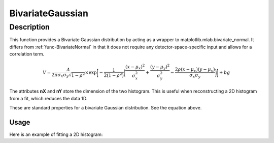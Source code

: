 .. _func-BivariateGaussian:

===================
BivariateGaussian
===================

.. index:: BivariateGaussian

Description
-----------

This function provides a Bivariate Gaussian distribution by acting as a wrapper to matplotlib.mlab.bivariate_normal.
It differs from :ref:`func-BivariateNormal` in that it does not require any detector-space-specific input and
allows for a correlation term.

.. math:: V= \frac{A}{2 \pi \sigma_x \sigma_y \sqrt{1-\rho^2}} \times \exp \bigg[- \frac{1}{2(1-\rho^2)} \bigg( \frac{(x-\mu_x)^2}{\sigma_x^2} + \frac{(y-\mu_y)^2}{\sigma_y^2}  - \frac{2 \rho (x-\mu_x) (y-\mu_y)} {\sigma_x \sigma_y} \bigg) \bigg] + bg

.. attributes::

The attributes **nX** and **nY** store the dimension of the two histogram.  This is useful when reconstructing
a 2D histogram from a fit, which reduces the data 1D.

.. properties::

These are standard properties for a bivariate Gaussian distribution.  See the equation above.

Usage
~~~~~

Here is an example of fitting a 2D histogram:

.. code-block:: python
    :linenos:

    # import mantid algorithms, numpy and matplotlib
    from mantid.simpleapi import *
    import matplotlib.pyplot as plt
    from scipy.stats import multivariate_normal
    import numpy as np
    import BivariateGaussian as BVG

    sigmaX = 0.05
    sigmaY = 0.15
    sigmaXY = 0.0
    muX = 0.1
    muY = 0.1
    p = 0.0
    covariance = np.matrix([[sigmaX*sigmaX, p*sigmaX*sigmaY],
                            [p*sigmaX*sigmaY,sigmaY*sigmaY]])
    rv = multivariate_normal([muX,muY], covariance)

    # Generate some data to fit
    x, y = np.mgrid[-0.5:0.5:.01, -0.5:0.5:.01]
    pos = np.dstack((x, y))
    Z = rv.pdf(pos)
    Z += 0.1*(np.random.random(x.shape) - 0.5) # Noise

    # Here we'll format it so we can fit this as a 1D function:
    ZForFitting = np.empty(Z.shape + (2,))
    ZForFitting[:,:,0] = Z
    ZForFitting[:,:,1] = Z

    pos = np.empty(x.shape + (2,))
    pos[:, :, 0] = x
    pos[:, :, 1] = y
    bvgWS = CreateWorkspace(OutputWorkspace='bvgWS', DataX=pos.ravel(
            ), DataY=ZForFitting.ravel())

    # Now we declare our function - we create one separately
    # so that later we have access to functions which are not
    # accessible to Function1D (e.g. 2D and 3D versions of the
    # function.  The parameters we set here are an initial guess.
    bvg = BVG.BivariateGaussian()
    bvg.init()
    bvg['A'] = 1.
    bvg['SigX'] = 0.05
    bvg['SigY'] = 0.15
    bvg['SigP'] = 0.
    bvg['MuX']=0.1
    bvg['MuY']=0.1
    bvg.setAttributeValue('nX', Z.shape[0])
    bvg.setAttributeValue('nY', Z.shape[1])
    Fit(Function=bvg, InputWorkspace='bvgWS', Output='bvgfit',
                            Minimizer='Levenberg-MarquardtMD')

    ZFit = bvg.function2D(pos)

    #Plot the results
    fig, axes = plt.subplots(nrows=1, ncols=2, subplot_kw={'projection': 'mantid'})
    axes[0].imshow(Z, origin='lower')
    axes[0].set_title('Data')
    axes[1].imshow(ZFit, origin='lower')
    axes[1].set_title('Fit')
    fig.show()


.. categories::

.. sourcelink::
